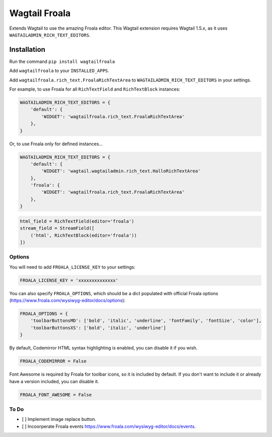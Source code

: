 ===============
Wagtail Froala
===============

Extends Wagtail to use the amazing Froala editor.
This Wagtail extension requires Wagtail 1.5.x, as it uses ``WAGTAILADMIN_RICH_TEXT_EDITORS``.

Installation
============

Run the command ``pip install wagtailfroala``

Add ``wagtailfroala`` to your ``INSTALLED_APPS``.

Add ``wagtailfroala.rich_text.FroalaRichTextArea`` to ``WAGTAILADMIN_RICH_TEXT_EDITORS`` in your settings.

For example, to use Froala for all ``RichTextField`` and ``RichTextBlock`` instances:

.. code-block:: python

    WAGTAILADMIN_RICH_TEXT_EDITORS = {
        'default': {
            'WIDGET': 'wagtailfroala.rich_text.FroalaRichTextArea'
        },
    }

Or, to use Froala only for defined instances...

.. code-block:: python
    
    WAGTAILADMIN_RICH_TEXT_EDITORS = {
        'default': {
            'WIDGET': 'wagtail.wagtailadmin.rich_text.HalloRichTextArea'
        },
        'froala': {
            'WIDGET': 'wagtailfroala.rich_text.FroalaRichTextArea'
        },
    }

.. code-block:: python

    html_field = RichTextField(editor='froala')
    stream_field = StreamField([
        ('html', RichTextBlock(editor='froala'))
    ])

Options
-------

You will need to add ``FROALA_LICENSE_KEY`` to your settings:

.. code-block:: python

    FROALA_LICENSE_KEY = 'xxxxxxxxxxxxxx'

You can also specify ``FROALA_OPTIONS``, which should be a dict populated with official Froala options (https://www.froala.com/wysiwyg-editor/docs/options):

.. code-block:: python

    FROALA_OPTIONS = {
        'toolbarButtonsMD': ['bold', 'italic', 'underline', 'fontFamily', 'fontSize', 'color'],
        'toolbarButtonsXS': ['bold', 'italic', 'underline']
    }

By default, Codemirror HTML syntax highlighting is enabled, you can disable it if you wish.

.. code-block:: python
    
    FROALA_CODEMIRROR = False

Font Awesome is required by Froala for toolbar icons, so it is included by default. If you don't want to include it or already have a version included, you can disable it.

.. code-block:: python
    
    FROALA_FONT_AWESOME = False

To Do
-------
- [ ] Implement image replace button.
- [ ] Incoorperate Froala events https://www.froala.com/wysiwyg-editor/docs/events.

